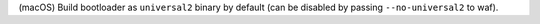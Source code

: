 (macOS) Build bootloader as ``universal2`` binary by default (can
be disabled by passing ``--no-universal2`` to waf).
